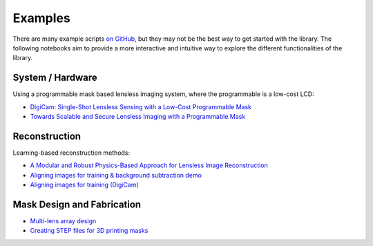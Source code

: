 Examples
========

There are many example scripts
`on GitHub <https://github.com/LCAV/LenslessPiCam/tree/main/scripts>`__,
but they may not be the best way to get started with the library.
The following notebooks aim to provide a more interactive and intuitive
way to explore the different functionalities of the library.

System / Hardware
-----------------

Using a programmable mask based lensless imaging system,
where the programmable is a low-cost LCD:

- `DigiCam: Single-Shot Lensless Sensing with a Low-Cost Programmable Mask <https://colab.research.google.com/drive/1t59uyZMMyCUYVHGXdqdlNlDlb--FL_3P#scrollTo=t9o50zTf3oUg>`__
- `Towards Scalable and Secure Lensless Imaging with a Programmable Mask <https://colab.research.google.com/drive/1YGfs9p4T4NefX8GemVWwtrw4aX8zH1qu#scrollTo=tipedTe4vGwD>`__

Reconstruction
---------------------

Learning-based reconstruction methods:

- `A Modular and Robust Physics-Based Approach for Lensless Image Reconstruction <https://colab.research.google.com/drive/1Wgt6ZMRZVuctLHaXxk7PEyPaBaUPvU33>`__
- `Aligning images for training & background subtraction demo <https://drive.google.com/file/d/1oWy07xT_5-_Xki6g9TbOiBcxDv0bN-96/view?usp=drive_link>`__
- `Aligning images for training (DigiCam) <https://colab.research.google.com/drive/1c6kUbiB5JO1vro0-IMd-YDDP1g7NFXv3#scrollTo=MtN7GWCIrBKr>`__

Mask Design and Fabrication
---------------------------

- `Multi-lens array design <https://drive.google.com/file/d/1IIGjdPUD5qqq4kWjDp50OWnIvHPVdvmp/view?usp=sharing>`__
- `Creating STEP files for 3D printing masks <https://colab.research.google.com/drive/1eDLnDL5q4i41xPZLn73wKcKpZksfkkIo?usp=sharing>`__
